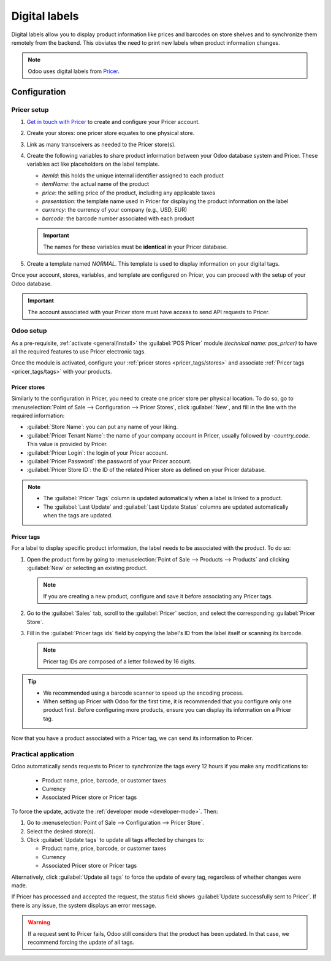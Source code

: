 ==============
Digital labels
==============

Digital labels allow you to display product information like prices and barcodes on store shelves
and to synchronize them remotely from the backend. This obviates the need to print new labels when
product information changes.

.. image:: digital_labels/electronic-label.png
   :alt: electronic label from Pricer

.. note::
   Odoo uses digital labels from `Pricer <https://www.pricer.com/>`_.

Configuration
=============

Pricer setup
------------

#. `Get in touch with Pricer <https://www.pricer.com/contact>`_ to create and configure your Pricer
   account.
#. Create your stores: one pricer store equates to one physical store.
#. Link as many transceivers as needed to the Pricer store(s).
#. Create the following variables to share product information between your Odoo database system and
   Pricer. These variables act like placeholders on the label template.

   - `itemId`: this holds the unique internal identifier assigned to each product
   - `itemName`: the actual name of the product
   - `price`: the selling price of the product, including any applicable taxes
   - `presentation`: the template name used in Pricer for displaying the product information on the
     label
   - `currency`: the currency of your company (e.g., USD, EUR)
   - `barcode`: the barcode number associated with each product

   .. important::
      The names for these variables must be **identical** in your Pricer database.

#. Create a template named `NORMAL`. This template is used to display information on your digital
   tags.

Once your account, stores, variables, and template are configured on Pricer, you can proceed with
the setup of your Odoo database.

.. important::
   The account associated with your Pricer store must have access to send API requests to Pricer.

Odoo setup
----------

As a pre-requisite, :ref:`activate <general/install>` the :guilabel:`POS Pricer` module *(technical
name: pos_pricer)* to have all the required features to use Pricer electronic tags.

.. image:: digital_labels/pricer-module.png
   :alt: Installing POS Pricer module from Apps

Once the module is activated, configure your :ref:`pricer stores <pricer_tags/stores>` and associate
:ref:`Pricer tags <pricer_tags/tags>` with your products.

.. _pricer_tags/stores:

Pricer stores
~~~~~~~~~~~~~

Similarly to the configuration in Pricer, you need to create one pricer store per physical location.
To do so, go to :menuselection:`Point of Sale --> Configuration --> Pricer Stores`, click
:guilabel:`New`, and fill in the line with the required information:

- :guilabel:`Store Name`: you can put any name of your liking.
- :guilabel:`Pricer Tenant Name`: the name of your company account in Pricer, usually followed by
  `-country_code`. This value is provided by Pricer.
- :guilabel:`Pricer Login`: the login of your Pricer account.
- :guilabel:`Pricer Password`: the password of your Pricer account.
- :guilabel:`Pricer Store ID`: the ID of the related Pricer store as defined on your Pricer
  database.

.. image:: digital_labels/pricer-stores-setup.png
   :alt: Configuring a Pricer Store

.. note::
   - The :guilabel:`Pricer Tags` column is updated automatically when a label is linked to a
     product.
   - The :guilabel:`Last Update` and :guilabel:`Last Update Status` columns are updated
     automatically when the tags are updated.

.. _pricer_tags/tags:

Pricer tags
~~~~~~~~~~~

For a label to display specific product information, the label needs to be associated with the
product. To do so:

#. Open the product form by going to :menuselection:`Point of Sale --> Products --> Products` and
   clicking :guilabel:`New` or selecting an existing product.

   .. note::
      If you are creating a new product, configure and save it before associating any Pricer tags.

#. Go to the :guilabel:`Sales` tab, scroll to the :guilabel:`Pricer` section, and select the
   corresponding :guilabel:`Pricer Store`.

   .. image:: digital_labels/pricer-product.png
      :alt: Linking Pricer tags to products
      :scale: 75%

#. Fill in the :guilabel:`Pricer tags ids` field by copying the label's ID from the label itself or
   scanning its barcode.

   .. note::
      Pricer tag IDs are composed of a letter followed by 16 digits.

.. tip::
   - We recommended using a barcode scanner to speed up the encoding process.
   - When setting up Pricer with Odoo for the first time, it is recommended that you configure only
     one product first. Before configuring more products, ensure you can display its information on
     a Pricer tag.

Now that you have a product associated with a Pricer tag, we can send its information to Pricer.

Practical application
---------------------

Odoo automatically sends requests to Pricer to synchronize the tags every 12 hours if you make any
modifications to:

   - Product name, price, barcode, or customer taxes
   - Currency
   - Associated Pricer store or Pricer tags

To force the update, activate the :ref:`developer mode <developer-mode>`. Then:

#. Go to :menuselection:`Point of Sale --> Configuration --> Pricer Store`.
#. Select the desired store(s).
#. Click :guilabel:`Update tags` to update all tags affected by changes to:

   - Product name, price, barcode, or customer taxes
   - Currency
   - Associated Pricer store or Pricer tags

Alternatively, click :guilabel:`Update all tags` to force the update of every tag, regardless of
whether changes were made.

.. image:: digital_labels/update-all.png
   :alt: Update all Pricer tags

If Pricer has processed and accepted the request, the status field shows :guilabel:`Update
successfully sent to Pricer`. If there is any issue, the system displays an error message.

.. warning::
   If a request sent to Pricer fails, Odoo still considers that the product has been updated. In
   that case, we recommend forcing the update of all tags.
